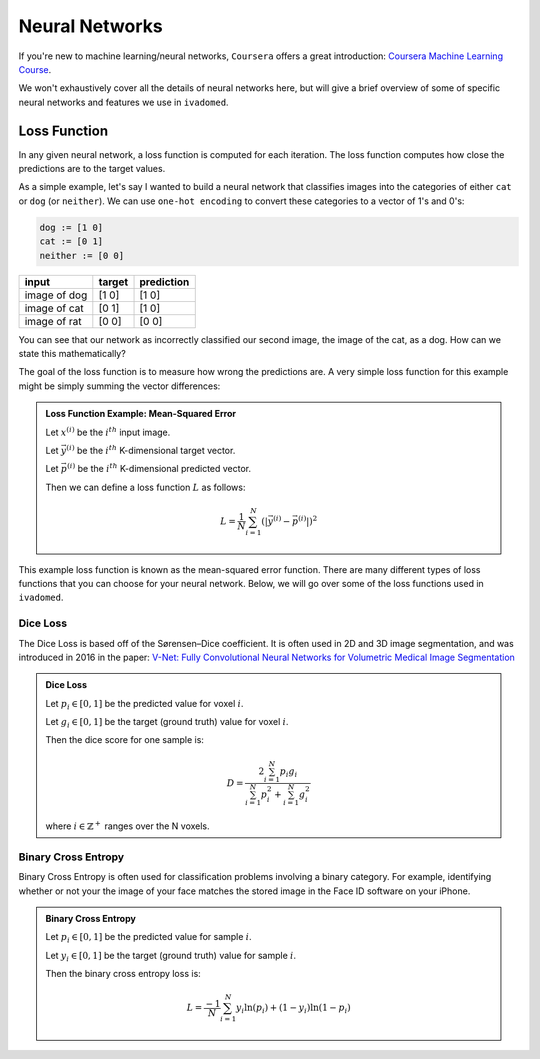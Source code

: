 ***************
Neural Networks
***************

If you're new to machine learning/neural networks, ``Coursera`` offers a great introduction:
`Coursera Machine Learning Course <https://www.coursera.org/learn/machine-learning>`_.

We won't exhaustively cover all the details of neural networks here, but will give a brief
overview of some of specific neural networks and features we use in ``ivadomed``.

Loss Function
=============

In any given neural network, a loss function is computed for each iteration. The loss function
computes how close the predictions are to the target values.

As a simple example, let's say I wanted to build a neural network that classifies images into
the categories of either ``cat`` or ``dog`` (or ``neither``). We can use ``one-hot encoding`` to
convert these categories to a vector of 1's and 0's:

.. code-block::

    dog := [1 0]
    cat := [0 1]
    neither := [0 0]


+--------------+------------+-------------+
| input        | target     | prediction  |
+==============+============+=============+
| image of dog | [1 0]      | [1 0]       |
+--------------+------------+-------------+
| image of cat | [0 1]      | [1 0]       |
+--------------+------------+-------------+
| image of rat | [0 0]      | [0 0]       |
+--------------+------------+-------------+

You can see that our network as incorrectly classified our second image, the image of the cat, as
a dog. How can we state this mathematically?

The goal of the loss function is to measure how wrong the predictions are. A very simple loss
function for this example might be simply summing the vector differences:


.. admonition:: Loss Function Example: Mean-Squared Error
    :class: example

    Let :math:`x^{(i)}` be the :math:`i^{th}` input image.

    Let :math:`\vec{y}^{(i)}` be the :math:`i^{th}` K-dimensional target vector.

    Let :math:`\vec{p}^{(i)}` be the :math:`i^{th}` K-dimensional predicted vector.

    Then we can define a loss function :math:`L` as follows:

    .. math::

        L = \frac{1}{N}\sum_{i=1}^{N}(|\vec{y}^{(i)} - \vec{p}^{(i)}|)^2

This example loss function is known as the mean-squared error function. There are many different
types of loss functions that you can choose for your neural network. Below, we will go over
some of the loss functions used in ``ivadomed``.


Dice Loss
---------

The Dice Loss is based off of the Sørensen–Dice coefficient. It is often used in 2D and 3D
image segmentation, and was introduced in 2016 in the paper:
`V-Net: Fully Convolutional Neural Networks for Volumetric Medical Image Segmentation <https://arxiv.org/pdf/1606.04797.pdf>`_

.. admonition:: Dice Loss
    :class: example

    Let :math:`p_i \in [0, 1]` be the predicted value for voxel :math:`i`.

    Let :math:`g_i \in [0, 1]` be the target (ground truth) value for voxel :math:`i`.

    Then the dice score for one sample is:

    .. math::

        D = \frac{2 \sum_{i=1}^{N} p_i g_i}{\sum_{i=1}^{N} p_i^2 + \sum_{i=1}^{N} g_i^2}

    where :math:`i \in \mathbb{Z}^+` ranges over the N voxels.


Binary Cross Entropy
--------------------

Binary Cross Entropy is often used for classification problems involving a binary category. For
example, identifying whether or not your the image of your face matches the stored image in the
Face ID software on your iPhone.

.. admonition:: Binary Cross Entropy
    :class: example

    Let :math:`p_i \in [0, 1]` be the predicted value for sample :math:`i`.

    Let :math:`y_i \in [0, 1]` be the target (ground truth) value for sample :math:`i`.

    Then the binary cross entropy loss is:

    .. math::

        L = \frac{-1}{N} \sum_{i=1}^{N} y_i \ln(p_i) + (1 - y_i)\ln(1 - p_i)
